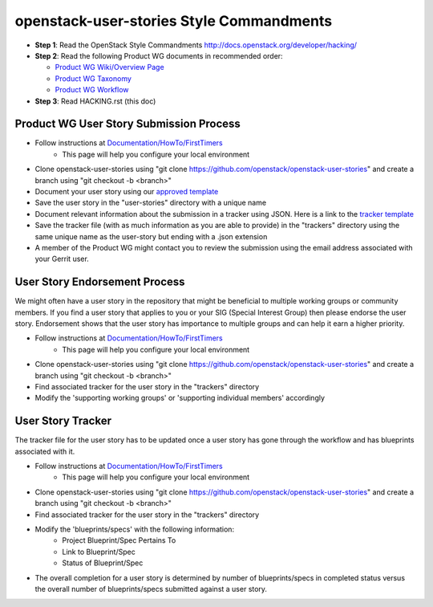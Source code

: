openstack-user-stories Style Commandments
===============================================

- **Step 1**: Read the OpenStack Style Commandments http://docs.openstack.org/developer/hacking/
- **Step 2**: Read the following Product WG documents in recommended order:

  - `Product WG Wiki/Overview Page <https://wiki.openstack.org/wiki/ProductTeam#Mission>`_
  - `Product WG Taxonomy <doc/source/workflow/taxonomy.rst>`_
  - `Product WG Workflow <doc/source/workflow/workflow.rst>`_
- **Step 3**: Read HACKING.rst (this doc)

Product WG User Story Submission Process
----------------------------------------

- Follow instructions at `Documentation/HowTo/FirstTimers <https://wiki.openstack.org/wiki/Documentation/HowTo/FirstTimers>`_
    - This page will help you configure your local environment
- Clone openstack-user-stories using "git clone https://github.com/openstack/openstack-user-stories" and create a branch using "git checkout -b <branch>"
- Document your user story using our `approved template <user-story-template.rst>`_
- Save the user story in the "user-stories" directory with a unique name
- Document relevant information about the submission in a tracker using JSON.  Here is a link to the `tracker template <user-story-tracker.json>`_
- Save the tracker file (with as much information as you are able to provide) in the "trackers" directory using the same unique name as the user-story but ending with a .json extension
- A member of the Product WG might contact you to review the submission using the email address associated with your Gerrit user.

User Story Endorsement Process
------------------------------
We might often have a user story in the repository that might be beneficial to multiple working groups or community members.  If you find a user story that applies to you or your SIG (Special Interest Group) then please endorse the user story.  Endorsement shows that the user story has importance to multiple groups and can help it earn a higher priority.

- Follow instructions at `Documentation/HowTo/FirstTimers <https://wiki.openstack.org/wiki/Documentation/HowTo/FirstTimers>`_
    - This page will help you configure your local environment
- Clone openstack-user-stories using "git clone https://github.com/openstack/openstack-user-stories" and create a branch using "git checkout -b <branch>"
- Find associated tracker for the user story in the "trackers" directory
- Modify the 'supporting working groups' or 'supporting individual members' accordingly

User Story Tracker
------------------------------
The tracker file for the user story has to be updated once a user story has gone through the workflow and has blueprints associated with it.

- Follow instructions at `Documentation/HowTo/FirstTimers <https://wiki.openstack.org/wiki/Documentation/HowTo/FirstTimers>`_
    - This page will help you configure your local environment
- Clone openstack-user-stories using "git clone https://github.com/openstack/openstack-user-stories" and create a branch using "git checkout -b <branch>"
- Find associated tracker for the user story in the "trackers" directory
- Modify the 'blueprints/specs' with the following information:
    - Project Blueprint/Spec Pertains To
    - Link to Blueprint/Spec
    - Status of Blueprint/Spec
- The overall completion for a user story is determined by number of blueprints/specs in completed status versus the overall number of blueprints/specs submitted against a user story.
